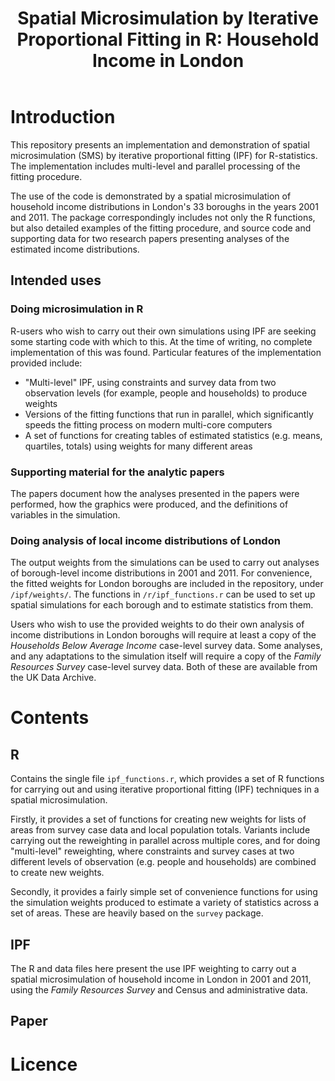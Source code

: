 #+TITLE: Spatial Microsimulation by Iterative Proportional Fitting in R: Household Income in London
* Introduction
This repository presents an implementation and demonstration of spatial microsimulation (SMS) by iterative proportional fitting (IPF) for R-statistics. The implementation includes multi-level and parallel processing of the fitting procedure.

The use of the code is demonstrated by a spatial microsimulation of household income distributions in London's 33 boroughs in the years 2001 and 2011. The package correspondingly includes not only the R functions, but also detailed examples of the fitting procedure, and source code and supporting data for two research papers presenting analyses of the estimated income distributions.
** Intended uses
*** Doing microsimulation in R
R-users who wish to carry out their own simulations using IPF are seeking some starting code with which to this. At the time of writing, no complete implementation of this was found. Particular features of the implementation provided include:
- "Multi-level" IPF, using constraints and survey data from two observation levels (for example, people and households) to produce weights
- Versions of the fitting functions that run in parallel, which significantly speeds the fitting process on modern multi-core computers
- A set of functions for creating tables of estimated statistics (e.g. means, quartiles, totals) using weights for many different areas
*** Supporting material for the analytic papers
The papers document how the analyses presented in the papers were performed, how the graphics were produced, and the definitions of variables in the simulation.
*** Doing analysis of local income distributions of London
The output weights from the simulations can be used to carry out analyses of borough-level income distributions in 2001 and 2011. For convenience, the fitted weights for London boroughs are included in the repository, under =/ipf/weights/=. The functions in =/r/ipf_functions.r= can be used to set up spatial simulations for each borough and to estimate statistics from them.

Users who wish to use the provided weights to do their own analysis of income distributions in London boroughs will require at least a copy of the /Households Below Average Income/ case-level survey data. Some analyses, and any adaptations to the simulation itself will require a copy of the /Family Resources Survey/ case-level survey data. Both of these are available from the UK Data Archive.
* Contents
** R
Contains the single file =ipf_functions.r=, which provides a set of R functions for carrying out and using iterative proportional fitting (IPF) techniques in a spatial microsimulation. 

Firstly, it provides a set of functions for creating new weights for lists of areas from survey case data and local population totals. Variants include carrying out the reweighting in parallel across multiple cores, and for doing "multi-level" reweighting, where constraints and survey cases at two different levels of observation (e.g. people and households) are combined to create new weights.

Secondly, it provides a fairly simple set of convenience functions for using the simulation weights produced to estimate a variety of statistics across a set of areas. These are heavily based on the =survey= package.
** IPF
The R and data files here present the use IPF weighting to carry out a spatial microsimulation of household income in London in 2001 and 2011, using the /Family Resources Survey/ and Census and administrative data.
** Paper
* Licence






